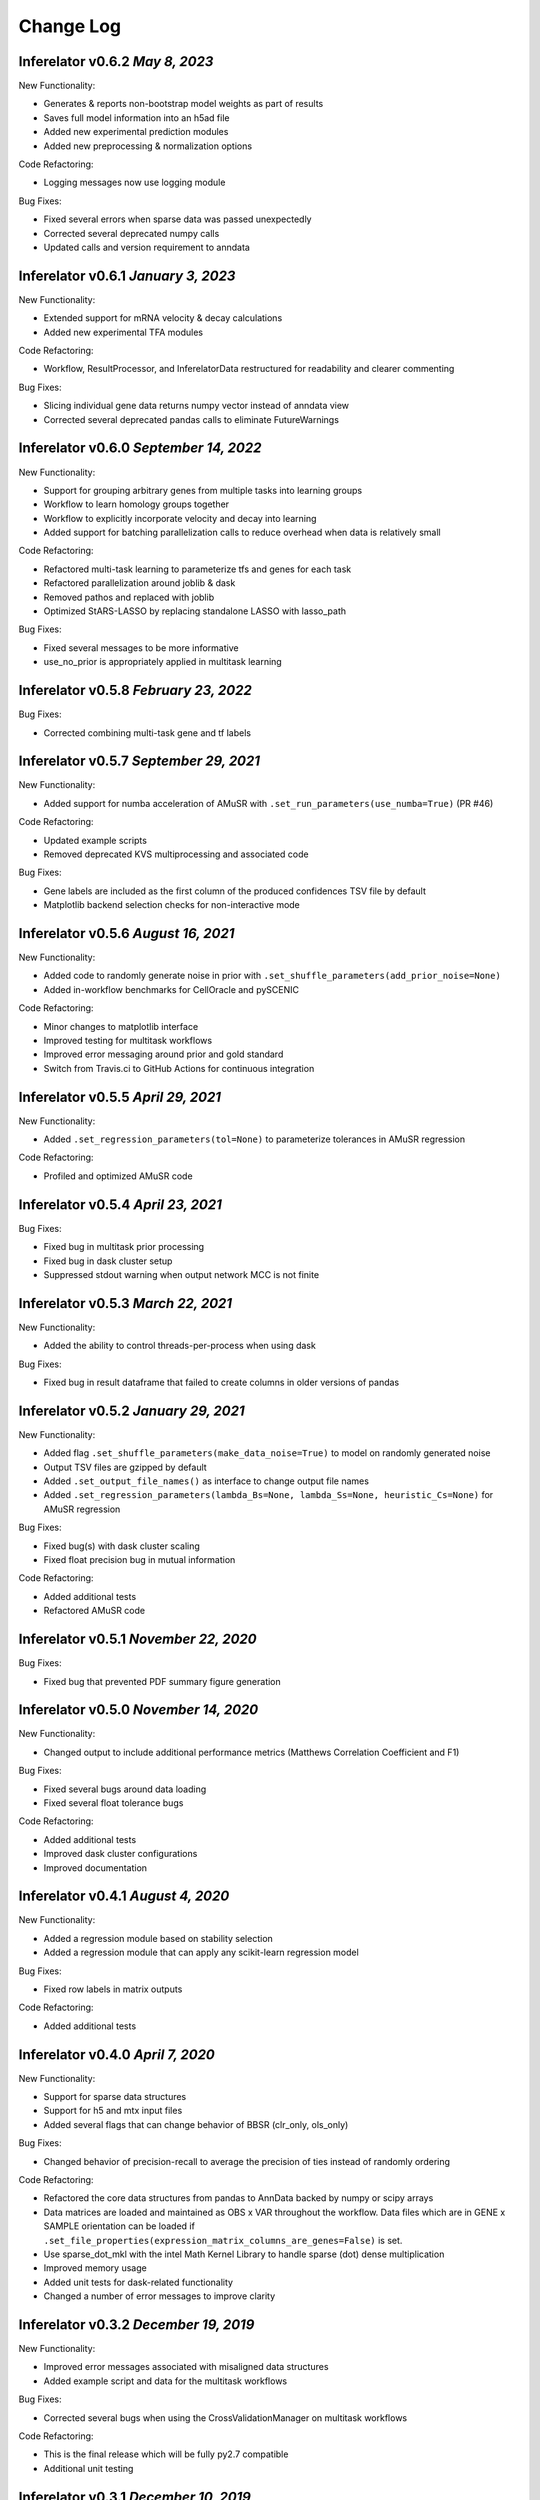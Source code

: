 Change Log
==========

Inferelator v0.6.2 `May 8, 2023`
----------------------------------------

New Functionality:

- Generates & reports non-bootstrap model weights as part of results
- Saves full model information into an h5ad file
- Added new experimental prediction modules
- Added new preprocessing & normalization options

Code Refactoring:

- Logging messages now use logging module

Bug Fixes:

- Fixed several errors when sparse data was passed unexpectedly
- Corrected several deprecated numpy calls
- Updated calls and version requirement to anndata


Inferelator v0.6.1 `January 3, 2023`
----------------------------------------

New Functionality:

- Extended support for mRNA velocity & decay calculations
- Added new experimental TFA modules

Code Refactoring:

- Workflow, ResultProcessor, and InferelatorData restructured for readability and clearer commenting

Bug Fixes:

- Slicing individual gene data returns numpy vector instead of anndata view 
- Corrected several deprecated pandas calls to eliminate FutureWarnings

Inferelator v0.6.0 `September  14, 2022`
----------------------------------------

New Functionality:

- Support for grouping arbitrary genes from multiple tasks into learning groups
- Workflow to learn homology groups together
- Workflow to explicitly incorporate velocity and decay into learning
- Added support for batching parallelization calls to reduce overhead when data is relatively small

Code Refactoring:

- Refactored multi-task learning to parameterize tfs and genes for each task
- Refactored parallelization around joblib & dask
- Removed pathos and replaced with joblib
- Optimized StARS-LASSO by replacing standalone LASSO with lasso_path

Bug Fixes:

- Fixed several messages to be more informative
- use_no_prior is appropriately applied in multitask learning

Inferelator v0.5.8 `February  23, 2022`
---------------------------------------

Bug Fixes:

- Corrected combining multi-task gene and tf labels

Inferelator v0.5.7 `September 29, 2021`
---------------------------------------

New Functionality:

- Added support for numba acceleration of AMuSR with ``.set_run_parameters(use_numba=True)`` (PR #46)

Code Refactoring:

- Updated example scripts
- Removed deprecated KVS multiprocessing and associated code

Bug Fixes:

- Gene labels are included as the first column of the produced confidences TSV file by default
- Matplotlib backend selection checks for non-interactive mode

Inferelator v0.5.6 `August 16, 2021`
------------------------------------

New Functionality:

- Added code to randomly generate noise in prior with ``.set_shuffle_parameters(add_prior_noise=None)``
- Added in-workflow benchmarks for CellOracle and pySCENIC
  

Code Refactoring:

- Minor changes to matplotlib interface
- Improved testing for multitask workflows
- Improved error messaging around prior and gold standard
- Switch from Travis.ci to GitHub Actions for continuous integration
  

Inferelator v0.5.5 `April 29, 2021`
-----------------------------------

New Functionality:

- Added ``.set_regression_parameters(tol=None)`` to parameterize tolerances in AMuSR regression

Code Refactoring:

- Profiled and optimized AMuSR code

Inferelator v0.5.4 `April 23, 2021`
-----------------------------------

Bug Fixes:

- Fixed bug in multitask prior processing
- Fixed bug in dask cluster setup
- Suppressed stdout warning when output network MCC is not finite

Inferelator v0.5.3 `March 22, 2021`
--------------------------------------

New Functionality:

- Added the ability to control threads-per-process when using dask

Bug Fixes:

- Fixed bug in result dataframe that failed to create columns in older versions of pandas

Inferelator v0.5.2 `January 29, 2021`
-------------------------------------

New Functionality:

- Added flag ``.set_shuffle_parameters(make_data_noise=True)`` to model on randomly generated noise
- Output TSV files are gzipped by default
- Added ``.set_output_file_names()`` as interface to change output file names
- Added ``.set_regression_parameters(lambda_Bs=None, lambda_Ss=None, heuristic_Cs=None)`` for AMuSR regression

Bug Fixes:

- Fixed bug(s) with dask cluster scaling
- Fixed float precision bug in mutual information

Code Refactoring:

- Added additional tests
- Refactored AMuSR code

Inferelator v0.5.1 `November 22, 2020`
--------------------------------------

Bug Fixes:

- Fixed bug that prevented PDF summary figure generation

Inferelator v0.5.0 `November 14, 2020`
--------------------------------------

New Functionality:

- Changed output to include additional performance metrics (Matthews Correlation Coefficient and F1)

Bug Fixes:

- Fixed several bugs around data loading
- Fixed several float tolerance bugs

Code Refactoring:

- Added additional tests
- Improved dask cluster configurations
- Improved documentation

Inferelator v0.4.1 `August 4, 2020`
--------------------------------------

New Functionality:

- Added a regression module based on stability selection
- Added a regression module that can apply any scikit-learn regression model

Bug Fixes:

- Fixed row labels in matrix outputs

Code Refactoring:

- Added additional tests

Inferelator v0.4.0 `April 7, 2020`
--------------------------------------

New Functionality:

- Support for sparse data structures
- Support for h5 and mtx input files
- Added several flags that can change behavior of BBSR (clr_only, ols_only)

Bug Fixes:

- Changed behavior of precision-recall to average the precision of ties instead of randomly ordering

Code Refactoring:

- Refactored the core data structures from pandas to AnnData backed by numpy or scipy arrays
- Data matrices are loaded and maintained as OBS x VAR throughout the workflow.
  Data files which are in GENE x SAMPLE orientation can be loaded if
  ``.set_file_properties(expression_matrix_columns_are_genes=False)`` is set.
- Use sparse_dot_mkl with the intel Math Kernel Library to handle sparse (dot) dense multiplication
- Improved memory usage
- Added unit tests for dask-related functionality
- Changed a number of error messages to improve clarity

Inferelator v0.3.2 `December 19, 2019`
--------------------------------------

New Functionality:

- Improved error messages associated with misaligned data structures
- Added example script and data for the multitask workflows

Bug Fixes:

- Corrected several bugs when using the CrossValidationManager on multitask workflows

Code Refactoring:

- This is the final release which will be fully py2.7 compatible
- Additional unit testing

Inferelator v0.3.1 `December 10, 2019`
--------------------------------------

New Functionality:

- Created a CrossValidationManager which handles parameter searches on workflows.
  Replaces the single_cell_cv_workflow which did not generalize well.
- Workflow parameters are now set through functional setters like set_file_paths(),
  instead of through setting (cryptic) instance variables
- Calculated transcription factor activities can be saved to a file prior to inference.
  This is set with `workflow.set_tfa(tfa_output_file = "Filename.tsv")`

Bug Fixes:

- Many

Code Refactoring:

- Rebuilt the multitask workflow with TaskData objects instead managing data in many lists of things.

Inferelator v0.3.0 `July 30, 2019`
----------------------------------

New Functionality:

- Created a MultiprocessingManger for abstract control of multiprocessing.
- Implemented a scheduler-worker model through the dask package for cluster computing.
- Implemented a map model through the pathos implementation of multiprocessing for local computing.
- Example scripts and datasets are now provided

Bug Fixes:

- Many

Code Refactoring:

- Rebuilt the core workflow
- Workflow assembly by inheritance is managed with a factory function
- Refactored regression to act as a mapped function for easier multiprocessing